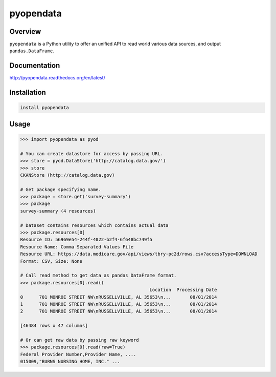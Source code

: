 pyopendata
==========

.. image:: https://pypip.in/version/pyopendata/badge.svg
    :target: https://pypi.python.org/pypi/pyopendata/
    :alt: Latest Version

.. image:: https://readthedocs.org/projects/pyopendata/badge/?version=latest
    :target: http://pyopendata.readthedocs.org/en/latest/
    :alt: Latest Docs

.. image:: https://travis-ci.org/sinhrks/pyopendata.svg?branch=master
    :target: https://travis-ci.org/sinhrks/pyopendata

Overview
~~~~~~~~

``pyopendata`` is a Python utility to offer an unified API to read world various data sources,
and output ``pandas.DataFrame``.

Documentation
~~~~~~~~~~~~~

http://pyopendata.readthedocs.org/en/latest/

Installation
~~~~~~~~~~~~

.. code-block:: sh

    install pyopendata

Usage
~~~~~

.. code-block:: python

    >>> import pyopendata as pyod

    # You can create datastore for access by passing URL.
    >>> store = pyod.DataStore('http://catalog.data.gov/')
    >>> store
    CKANStore (http://catalog.data.gov)

    # Get package specifying name.
    >>> package = store.get('survey-summary')
    >>> package
    survey-summary (4 resources)

    # Dataset contains resources which contains actual data
    >>> package.resources[0]
    Resource ID: 56969e54-244f-4022-b2f4-6f648bc749f5
    Resource Name: Comma Separated Values File
    Resource URL: https://data.medicare.gov/api/views/tbry-pc2d/rows.csv?accessType=DOWNLOAD
    Format: CSV, Size: None

    # Call read method to get data as pandas DataFrame format.
    >>> package.resources[0].read()
                                                    Location  Processing Date
    0      701 MONROE STREET NW\nRUSSELLVILLE, AL 35653\n...       08/01/2014
    1      701 MONROE STREET NW\nRUSSELLVILLE, AL 35653\n...       08/01/2014
    2      701 MONROE STREET NW\nRUSSELLVILLE, AL 35653\n...       08/01/2014

    [46484 rows x 47 columns]

    # Or can get raw data by passing raw keyword
    >>> package.resources[0].read(raw=True)
    Federal Provider Number,Provider Name, ....
    015009,"BURNS NURSING HOME, INC." ...

